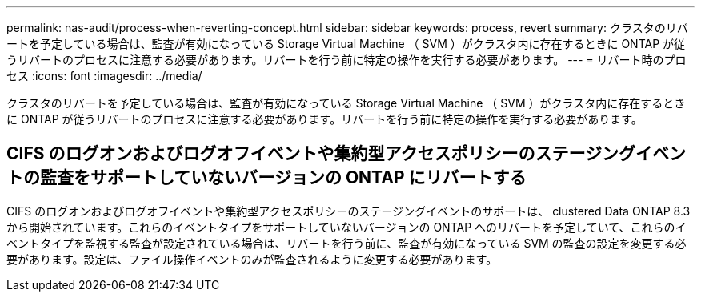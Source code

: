 ---
permalink: nas-audit/process-when-reverting-concept.html 
sidebar: sidebar 
keywords: process, revert 
summary: クラスタのリバートを予定している場合は、監査が有効になっている Storage Virtual Machine （ SVM ）がクラスタ内に存在するときに ONTAP が従うリバートのプロセスに注意する必要があります。リバートを行う前に特定の操作を実行する必要があります。 
---
= リバート時のプロセス
:icons: font
:imagesdir: ../media/


[role="lead"]
クラスタのリバートを予定している場合は、監査が有効になっている Storage Virtual Machine （ SVM ）がクラスタ内に存在するときに ONTAP が従うリバートのプロセスに注意する必要があります。リバートを行う前に特定の操作を実行する必要があります。



== CIFS のログオンおよびログオフイベントや集約型アクセスポリシーのステージングイベントの監査をサポートしていないバージョンの ONTAP にリバートする

CIFS のログオンおよびログオフイベントや集約型アクセスポリシーのステージングイベントのサポートは、 clustered Data ONTAP 8.3 から開始されています。これらのイベントタイプをサポートしていないバージョンの ONTAP へのリバートを予定していて、これらのイベントタイプを監視する監査が設定されている場合は、リバートを行う前に、監査が有効になっている SVM の監査の設定を変更する必要があります。設定は、ファイル操作イベントのみが監査されるように変更する必要があります。
